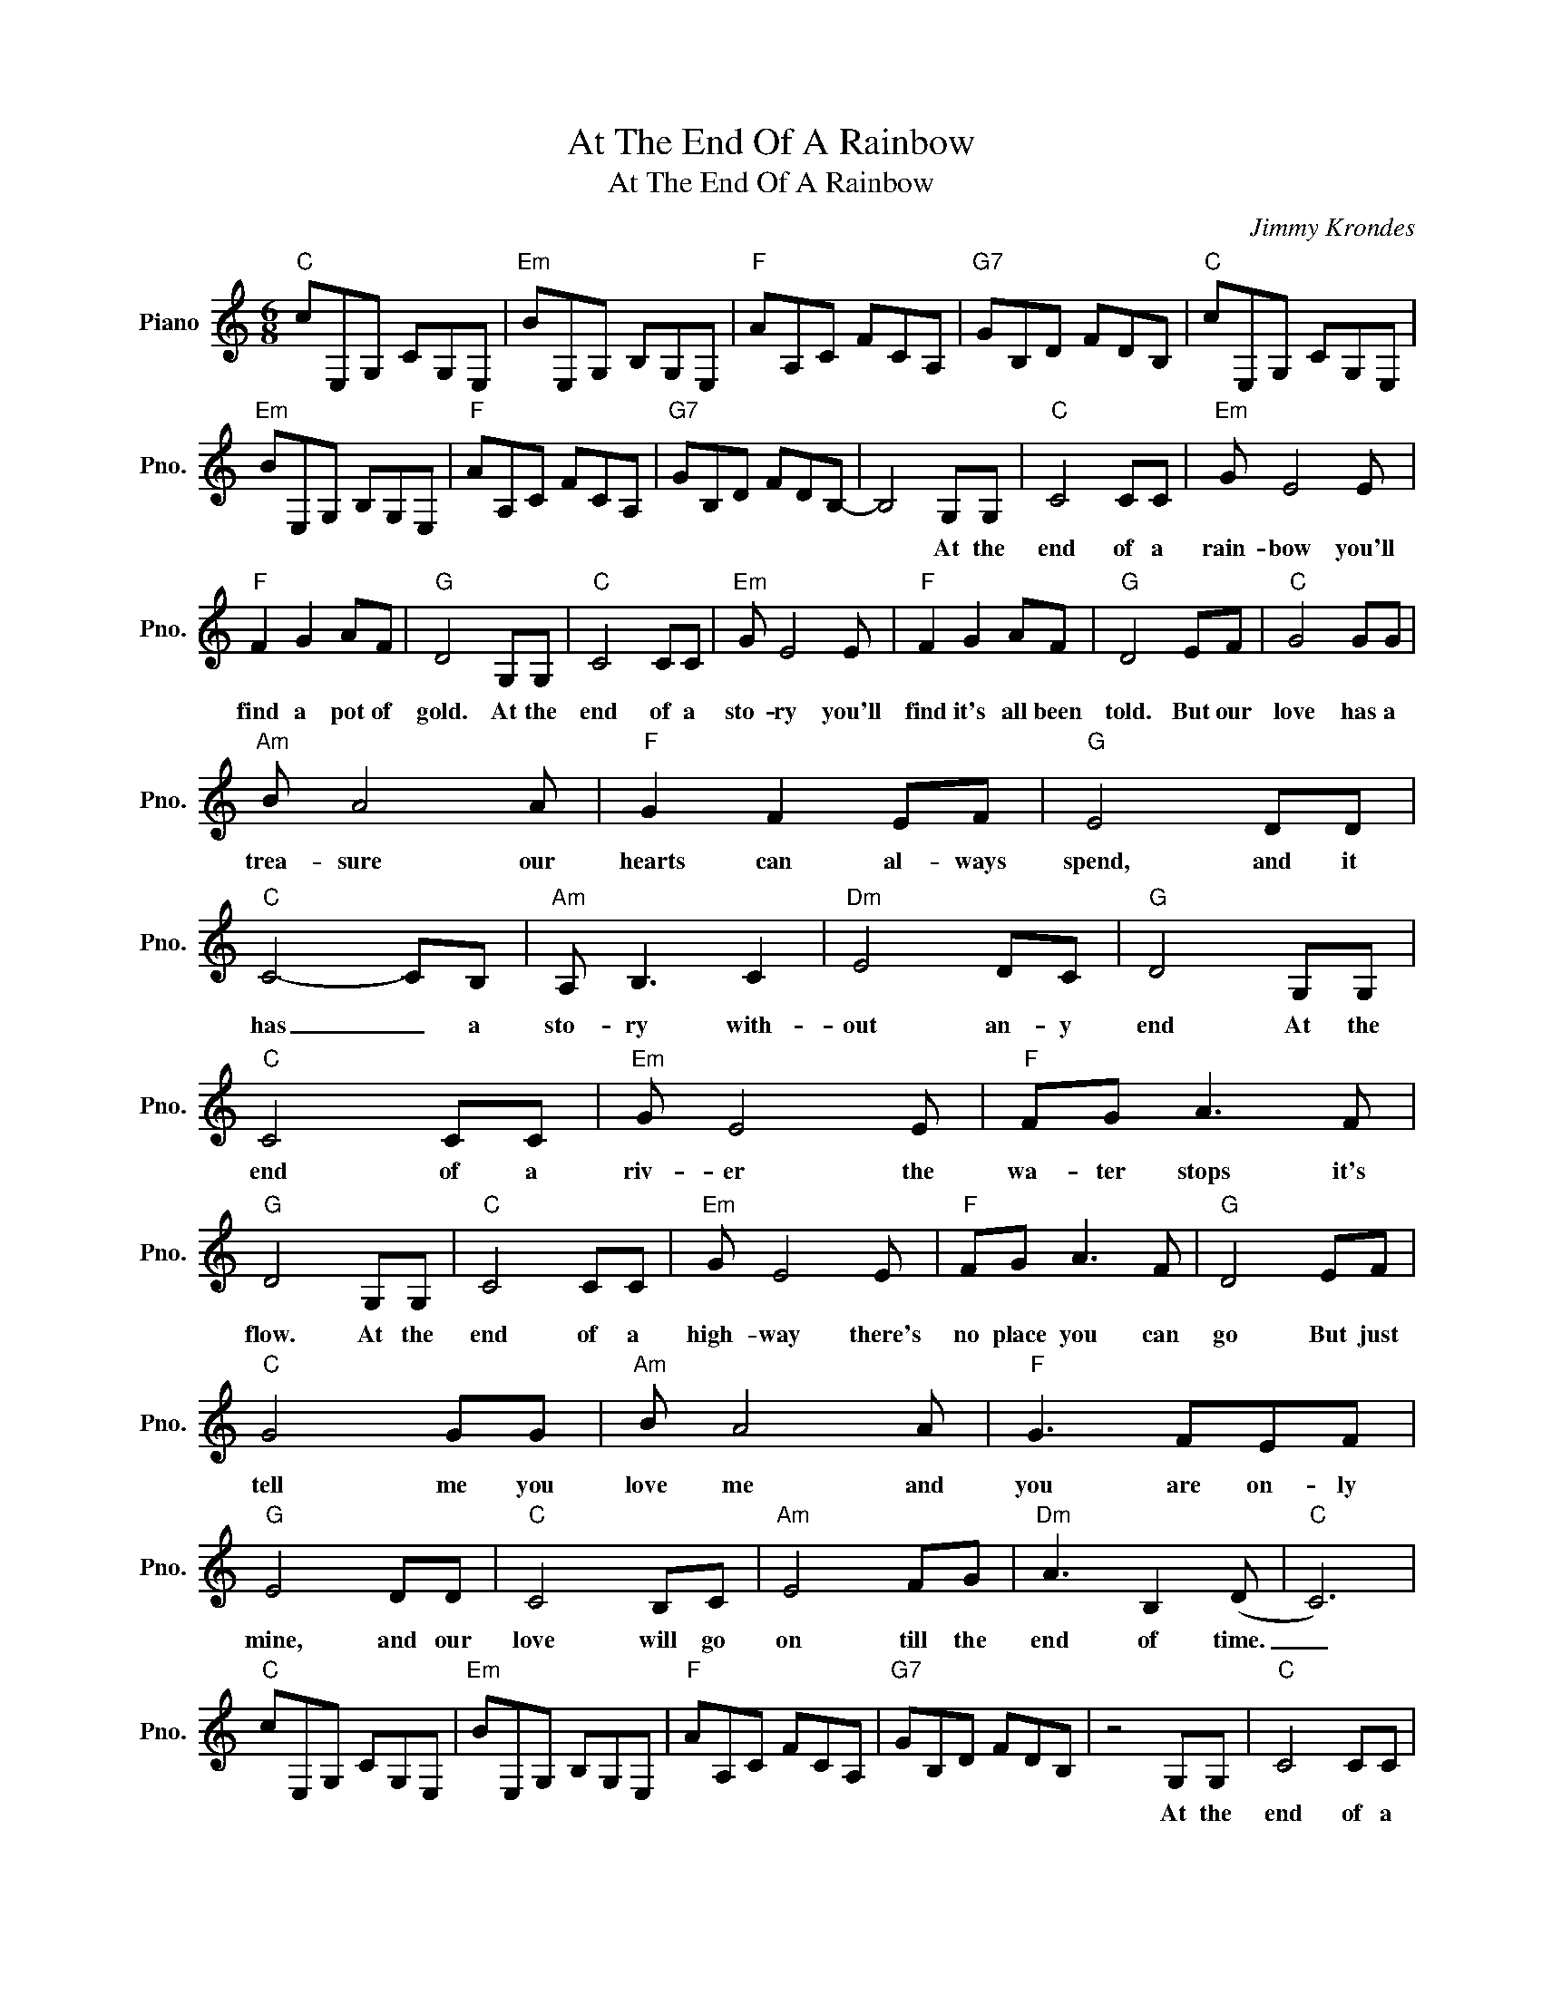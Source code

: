 X:1
T:At The End Of A Rainbow
T:At The End Of A Rainbow
C:Jimmy Krondes
Z:All Rights Reserved
L:1/8
M:6/8
K:C
V:1 treble nm="Piano" snm="Pno."
%%MIDI program 0
V:1
"C" cE,G, CG,E, |"Em" BE,G, B,G,E, |"F" AA,C FCA, |"G7" GB,D FDB, |"C" cE,G, CG,E, | %5
w: |||||
w: |||||
w: |||||
"Em" BE,G, B,G,E, |"F" AA,C FCA, |"G7" GB,D FDB,- | B,4 G,G, |"C" C4 CC |"Em" G E4 E | %11
w: ||||||
w: |||* At the|end of a|rain- bow you'll|
w: ||||||
"F" F2 G2 AF |"G" D4 G,G, |"C" C4 CC |"Em" G E4 E |"F" F2 G2 AF |"G" D4 EF |"C" G4 GG | %18
w: |||||||
w: find a pot of|gold. At the|end of a|sto- ry you'll|find it's all been|told. But our|love has a|
w: |||||||
"Am" B A4 A |"F" G2 F2 EF |"G" E4 DD |"C" C4- CB, |"Am" A, B,3 C2 |"Dm" E4 DC |"G" D4 G,G, | %25
w: |||||||
w: trea- sure our|hearts can al- ways|spend, and it|has _ a|sto- ry with-|out an- y|end At the|
w: |||||||
"C" C4 CC |"Em" G E4 E |"F" FG A3 F |"G" D4 G,G, |"C" C4 CC |"Em" G E4 E |"F" FG A3 F |"G" D4 EF | %33
w: ||||||||
w: end of a|riv- er the|wa- ter stops it's|flow. At the|end of a|high- way there's|no place you can|go But just|
w: ||||||||
"C" G4 GG |"Am" B A4 A |"F" G3 FEF |"G" E4 DD |"C" C4 B,C |"Am" E4 FG |"Dm" A3 B,2 (D |"C" C6) | %41
w: ||||||||
w: tell me you|love me and|you are on- ly|mine, and our|love will go|on till the|end of time.|_|
w: ||||||||
"C" cE,G, CG,E, |"Em" BE,G, B,G,E, |"F" AA,C FCA, |"G7" GB,D FDB, | z4 G,G, |"C" C4 CC | %47
w: ||||||
w: ||||At the|end of a|
w: ||||||
"Em" G E4 E |"F" F2 G2 AF |"G" D4 G,G, |"C" C4 CC |"Em" G E4 E |"F" F2 G2 AF |"G" D4 EF | %54
w: |||||||
w: riv- er the|wa- ter stops it's|flow. At the|end of a|high- way there's|no place you can|go But just|
w: |||||||
"C" G4 GG |"Am" B A4 A |"F" A2 A2 AA |"G" B4 cd |"C" e4 dc |"Am" e4 dc |"Dm" (f2 B4- |"G" B4) B2 | %62
w: ||||||||
w: tell me you|love me and|you are on- ly|mine, and our|love will go|on till the|end _|_ of|
w: ||||||||
"C" (d2 c4- |"Am" c6) |"F" G4 A2 |"G" G4 F2 |"C" G6- | G2 z4 |] %68
w: ||||||
w: time. _|_|Till the|end of|time.|_|
w: ||||||

